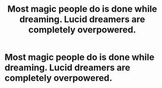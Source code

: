 #+TITLE: Most magic people do is done while dreaming. Lucid dreamers are completely overpowered.

* Most magic people do is done while dreaming. Lucid dreamers are completely overpowered.
:PROPERTIES:
:Author: nousernameslef
:Score: 0
:DateUnix: 1601975657.0
:DateShort: 2020-Oct-06
:FlairText: Prompt
:END:

